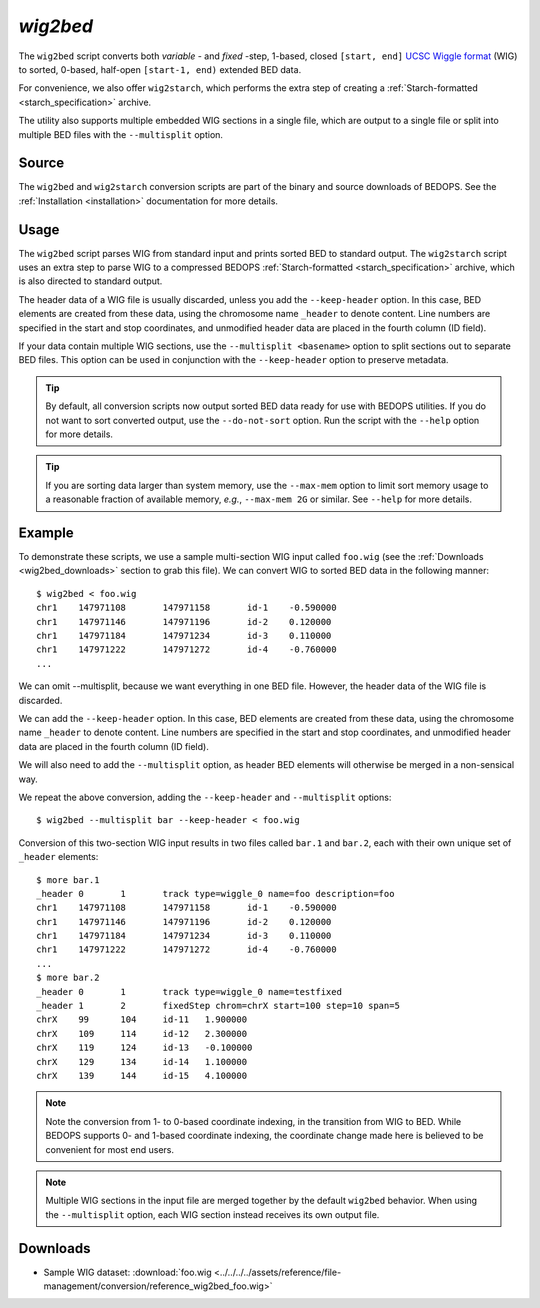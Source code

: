 .. _wig2bed:

`wig2bed`
=========

The ``wig2bed`` script converts both *variable* - and *fixed* -step, 1-based, closed ``[start, end]`` `UCSC Wiggle format <http://genome.ucsc.edu/goldenPath/help/wiggle.html>`_ (WIG) to sorted, 0-based, half-open ``[start-1, end)`` extended BED data.

For convenience, we also offer ``wig2starch``, which performs the extra step of creating a :ref:`Starch-formatted <starch_specification>` archive.

The utility also supports multiple embedded WIG sections in a single file, which are output to a single file or split into multiple BED files with the ``--multisplit`` option.

======
Source
======

The ``wig2bed`` and ``wig2starch`` conversion scripts are part of the binary and source downloads of BEDOPS. See the :ref:`Installation <installation>` documentation for more details.

=====
Usage
=====

The ``wig2bed`` script parses WIG from standard input and prints sorted BED to standard output. The ``wig2starch`` script uses an extra step to parse WIG to a compressed BEDOPS :ref:`Starch-formatted <starch_specification>` archive, which is also directed to standard output.

The header data of a WIG file is usually discarded, unless you add the ``--keep-header`` option. In this case, BED elements are created from these data, using the chromosome name ``_header`` to denote content. Line numbers are specified in the start and stop coordinates, and unmodified header data are placed in the fourth column (ID field).

If your data contain multiple WIG sections, use the ``--multisplit <basename>`` option to split sections out to separate BED files. This option can be used in conjunction with the ``--keep-header`` option to preserve metadata.

.. tip:: By default, all conversion scripts now output sorted BED data ready for use with BEDOPS utilities. If you do not want to sort converted output, use the ``--do-not-sort`` option. Run the script with the ``--help`` option for more details.

.. tip:: If you are sorting data larger than system memory, use the ``--max-mem`` option to limit sort memory usage to a reasonable fraction of available memory, *e.g.*, ``--max-mem 2G`` or similar. See ``--help`` for more details.

=======
Example
=======

To demonstrate these scripts, we use a sample multi-section WIG input called ``foo.wig`` (see the :ref:`Downloads <wig2bed_downloads>` section to grab this file). We can convert WIG to sorted BED data in the following manner:

::

  $ wig2bed < foo.wig
  chr1    147971108       147971158       id-1    -0.590000
  chr1    147971146       147971196       id-2    0.120000
  chr1    147971184       147971234       id-3    0.110000
  chr1    147971222       147971272       id-4    -0.760000
  ...

We can omit --multisplit, because we want everything in one BED file. However, the header data of the WIG file is discarded. 

We can add the ``--keep-header`` option. In this case, BED elements are created from these data, using the chromosome name ``_header`` to denote content. Line numbers are specified in the start and stop coordinates, and unmodified header data are placed in the fourth column (ID field). 

We will also need to add the ``--multisplit`` option, as header BED elements will otherwise be merged in a non-sensical way.

We repeat the above conversion, adding the ``--keep-header`` and ``--multisplit`` options:

::

  $ wig2bed --multisplit bar --keep-header < foo.wig

Conversion of this two-section WIG input results in two files called ``bar.1`` and ``bar.2``, each with their own unique set of ``_header`` elements:

::

  $ more bar.1
  _header 0       1       track type=wiggle_0 name=foo description=foo
  chr1    147971108       147971158       id-1    -0.590000
  chr1    147971146       147971196       id-2    0.120000
  chr1    147971184       147971234       id-3    0.110000
  chr1    147971222       147971272       id-4    -0.760000
  ...
  $ more bar.2
  _header 0       1       track type=wiggle_0 name=testfixed
  _header 1       2       fixedStep chrom=chrX start=100 step=10 span=5
  chrX    99      104     id-11   1.900000
  chrX    109     114     id-12   2.300000
  chrX    119     124     id-13   -0.100000
  chrX    129     134     id-14   1.100000
  chrX    139     144     id-15   4.100000

.. note:: Note the conversion from 1- to 0-based coordinate indexing, in the transition from WIG to BED. While BEDOPS supports 0- and 1-based coordinate indexing, the coordinate change made here is believed to be convenient for most end users.

.. note:: Multiple WIG sections in the input file are merged together by the default ``wig2bed`` behavior. When using the ``--multisplit`` option, each WIG section instead receives its own output file.

.. _wig2bed_downloads:

=========
Downloads
=========

* Sample WIG dataset: :download:`foo.wig <../../../../assets/reference/file-management/conversion/reference_wig2bed_foo.wig>`

.. |--| unicode:: U+2013   .. en dash
.. |---| unicode:: U+2014  .. em dash, trimming surrounding whitespace
   :trim:
